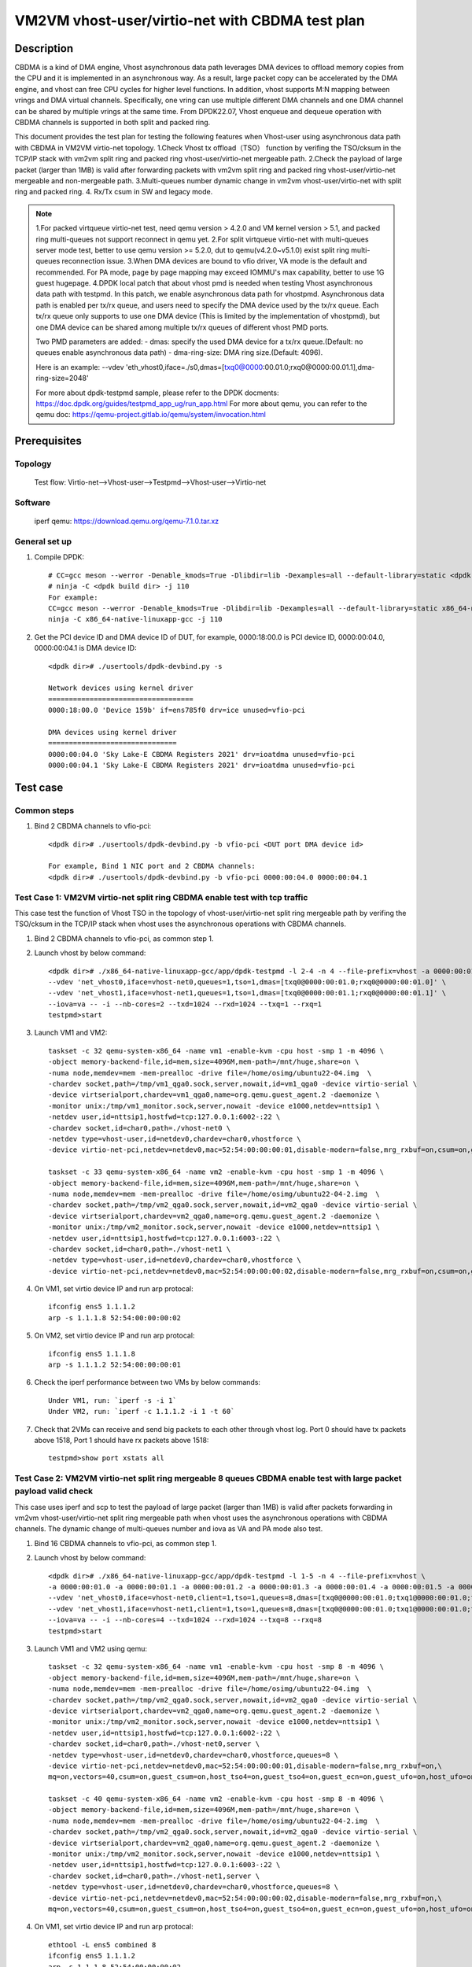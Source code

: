 .. SPDX-License-Identifier: BSD-3-Clause
   Copyright(c) 2022 Intel Corporation

=================================================
VM2VM vhost-user/virtio-net with CBDMA test plan
=================================================

Description
===========

CBDMA is a kind of DMA engine, Vhost asynchronous data path leverages DMA devices
to offload memory copies from the CPU and it is implemented in an asynchronous way.
As a result, large packet copy can be accelerated by the DMA engine, and vhost can
free CPU cycles for higher level functions. In addition, vhost supports M:N mapping
between vrings and DMA virtual channels. Specifically, one vring can use multiple
different DMA channels and one DMA channel can be shared by multiple vrings at the
same time. From DPDK22.07, Vhost enqueue and dequeue operation with CBDMA channels
is supported in both split and packed ring.

This document provides the test plan for testing the following features when Vhost-user using asynchronous data path with
CBDMA in VM2VM virtio-net topology.
1.Check Vhost tx offload（TSO） function by verifing the TSO/cksum in the TCP/IP stack with vm2vm split ring and packed ring
vhost-user/virtio-net mergeable path.
2.Check the payload of large packet (larger than 1MB) is valid after forwarding packets with vm2vm split ring
and packed ring vhost-user/virtio-net mergeable and non-mergeable path.
3.Multi-queues number dynamic change in vm2vm vhost-user/virtio-net with split ring and packed ring.
4. Rx/Tx csum in SW and legacy mode.

.. note::

   1.For packed virtqueue virtio-net test, need qemu version > 4.2.0 and VM kernel version > 5.1, and packed ring multi-queues not support reconnect in qemu yet.
   2.For split virtqueue virtio-net with multi-queues server mode test, better to use qemu version >= 5.2.0, dut to qemu(v4.2.0~v5.1.0) exist split ring multi-queues reconnection issue.
   3.When DMA devices are bound to vfio driver, VA mode is the default and recommended. For PA mode, page by page mapping may
   exceed IOMMU's max capability, better to use 1G guest hugepage.
   4.DPDK local patch that about vhost pmd is needed when testing Vhost asynchronous data path with testpmd. In this patch,
   we enable asynchronous data path for vhostpmd. Asynchronous data path is enabled per tx/rx queue, and users need to specify
   the DMA device used by the tx/rx queue. Each tx/rx queue only supports to use one DMA device (This is limited by the
   implementation of vhostpmd), but one DMA device can be shared among multiple tx/rx queues of different vhost PMD ports.

   Two PMD parameters are added:
   - dmas: specify the used DMA device for a tx/rx queue.(Default: no queues enable asynchronous data path)
   - dma-ring-size: DMA ring size.(Default: 4096).

   Here is an example:
   --vdev 'eth_vhost0,iface=./s0,dmas=[txq0@0000:00.01.0;rxq0@0000:00.01.1],dma-ring-size=2048'

   For more about dpdk-testpmd sample, please refer to the DPDK docments:
   https://doc.dpdk.org/guides/testpmd_app_ug/run_app.html
   For more about qemu, you can refer to the qemu doc: https://qemu-project.gitlab.io/qemu/system/invocation.html

Prerequisites
=============

Topology
--------
	Test flow: Virtio-net-->Vhost-user-->Testpmd-->Vhost-user-->Virtio-net

Software
--------
	iperf
	qemu: https://download.qemu.org/qemu-7.1.0.tar.xz

General set up
--------------
1. Compile DPDK::

	# CC=gcc meson --werror -Denable_kmods=True -Dlibdir=lib -Dexamples=all --default-library=static <dpdk build dir>
	# ninja -C <dpdk build dir> -j 110
	For example:
	CC=gcc meson --werror -Denable_kmods=True -Dlibdir=lib -Dexamples=all --default-library=static x86_64-native-linuxapp-gcc
	ninja -C x86_64-native-linuxapp-gcc -j 110

2. Get the PCI device ID and DMA device ID of DUT, for example, 0000:18:00.0 is PCI device ID, 0000:00:04.0, 0000:00:04.1 is DMA device ID::

	<dpdk dir># ./usertools/dpdk-devbind.py -s

	Network devices using kernel driver
	===================================
	0000:18:00.0 'Device 159b' if=ens785f0 drv=ice unused=vfio-pci

	DMA devices using kernel driver
	===============================
	0000:00:04.0 'Sky Lake-E CBDMA Registers 2021' drv=ioatdma unused=vfio-pci
	0000:00:04.1 'Sky Lake-E CBDMA Registers 2021' drv=ioatdma unused=vfio-pci

Test case
=========

Common steps
------------
1. Bind 2 CBDMA channels to vfio-pci::

	<dpdk dir># ./usertools/dpdk-devbind.py -b vfio-pci <DUT port DMA device id>

	For example, Bind 1 NIC port and 2 CBDMA channels:
	<dpdk dir># ./usertools/dpdk-devbind.py -b vfio-pci 0000:00:04.0 0000:00:04.1

Test Case 1: VM2VM virtio-net split ring CBDMA enable test with tcp traffic
---------------------------------------------------------------------------
This case test the function of Vhost TSO in the topology of vhost-user/virtio-net split ring mergeable path
by verifing the TSO/cksum in the TCP/IP stack when vhost uses the asynchronous operations with CBDMA channels.

1. Bind 2 CBDMA channels to vfio-pci, as common step 1.

2. Launch vhost by below command::

	<dpdk dir># ./x86_64-native-linuxapp-gcc/app/dpdk-testpmd -l 2-4 -n 4 --file-prefix=vhost -a 0000:00:01.0 -a 0000:00:01.1 \
	--vdev 'net_vhost0,iface=vhost-net0,queues=1,tso=1,dmas=[txq0@0000:00:01.0;rxq0@0000:00:01.0]' \
	--vdev 'net_vhost1,iface=vhost-net1,queues=1,tso=1,dmas=[txq0@0000:00:01.1;rxq0@0000:00:01.1]' \
	--iova=va -- -i --nb-cores=2 --txd=1024 --rxd=1024 --txq=1 --rxq=1
	testpmd>start

3. Launch VM1 and VM2::

	taskset -c 32 qemu-system-x86_64 -name vm1 -enable-kvm -cpu host -smp 1 -m 4096 \
	-object memory-backend-file,id=mem,size=4096M,mem-path=/mnt/huge,share=on \
	-numa node,memdev=mem -mem-prealloc -drive file=/home/osimg/ubuntu22-04.img  \
	-chardev socket,path=/tmp/vm1_qga0.sock,server,nowait,id=vm1_qga0 -device virtio-serial \
	-device virtserialport,chardev=vm1_qga0,name=org.qemu.guest_agent.2 -daemonize \
	-monitor unix:/tmp/vm1_monitor.sock,server,nowait -device e1000,netdev=nttsip1 \
	-netdev user,id=nttsip1,hostfwd=tcp:127.0.0.1:6002-:22 \
	-chardev socket,id=char0,path=./vhost-net0 \
	-netdev type=vhost-user,id=netdev0,chardev=char0,vhostforce \
	-device virtio-net-pci,netdev=netdev0,mac=52:54:00:00:00:01,disable-modern=false,mrg_rxbuf=on,csum=on,guest_csum=on,host_tso4=on,guest_tso4=on,guest_ecn=on -vnc :10

	taskset -c 33 qemu-system-x86_64 -name vm2 -enable-kvm -cpu host -smp 1 -m 4096 \
	-object memory-backend-file,id=mem,size=4096M,mem-path=/mnt/huge,share=on \
	-numa node,memdev=mem -mem-prealloc -drive file=/home/osimg/ubuntu22-04-2.img  \
	-chardev socket,path=/tmp/vm2_qga0.sock,server,nowait,id=vm2_qga0 -device virtio-serial \
	-device virtserialport,chardev=vm2_qga0,name=org.qemu.guest_agent.2 -daemonize \
	-monitor unix:/tmp/vm2_monitor.sock,server,nowait -device e1000,netdev=nttsip1 \
	-netdev user,id=nttsip1,hostfwd=tcp:127.0.0.1:6003-:22 \
	-chardev socket,id=char0,path=./vhost-net1 \
	-netdev type=vhost-user,id=netdev0,chardev=char0,vhostforce \
	-device virtio-net-pci,netdev=netdev0,mac=52:54:00:00:00:02,disable-modern=false,mrg_rxbuf=on,csum=on,guest_csum=on,host_tso4=on,guest_tso4=on,guest_ecn=on -vnc :12

4. On VM1, set virtio device IP and run arp protocal::

	ifconfig ens5 1.1.1.2
	arp -s 1.1.1.8 52:54:00:00:00:02

5. On VM2, set virtio device IP and run arp protocal::

	ifconfig ens5 1.1.1.8
	arp -s 1.1.1.2 52:54:00:00:00:01

6. Check the iperf performance between two VMs by below commands::

	Under VM1, run: `iperf -s -i 1`
	Under VM2, run: `iperf -c 1.1.1.2 -i 1 -t 60`

7. Check that 2VMs can receive and send big packets to each other through vhost log. Port 0 should have tx packets above 1518, Port 1 should have rx packets above 1518::

	testpmd>show port xstats all

Test Case 2: VM2VM virtio-net split ring mergeable 8 queues CBDMA enable test with large packet payload valid check
-------------------------------------------------------------------------------------------------------------------
This case uses iperf and scp to test the payload of large packet (larger than 1MB) is valid after packets forwarding in 
vm2vm vhost-user/virtio-net split ring mergeable path when vhost uses the asynchronous operations with CBDMA channels.
The dynamic change of multi-queues number and iova as VA and PA mode also test.

1. Bind 16 CBDMA channels to vfio-pci, as common step 1.

2. Launch vhost by below command::

	<dpdk dir># ./x86_64-native-linuxapp-gcc/app/dpdk-testpmd -l 1-5 -n 4 --file-prefix=vhost \
	-a 0000:00:01.0 -a 0000:00:01.1 -a 0000:00:01.2 -a 0000:00:01.3 -a 0000:00:01.4 -a 0000:00:01.5 -a 0000:00:01.6 -a 0000:00:01.7 \
	--vdev 'net_vhost0,iface=vhost-net0,client=1,tso=1,queues=8,dmas=[txq0@0000:00:01.0;txq1@0000:00:01.0;txq2@0000:00:01.1;txq3@0000:00:01.1;txq4@0000:00:01.2;txq5@0000:00:01.2;txq6@0000:00:01.3;txq7@0000:00:01.3;rxq0@0000:00:01.4;rxq1@0000:00:01.4;rxq2@0000:00:01.5;rxq3@0000:00:01.5;rxq4@0000:00:01.6;rxq5@0000:00:01.6;rxq6@0000:00:01.7;rxq7@0000:00:01.7]' \
	--vdev 'net_vhost1,iface=vhost-net1,client=1,tso=1,queues=8,dmas=[txq0@0000:00:01.0;txq1@0000:00:01.0;txq2@0000:00:01.1;txq3@0000:00:01.1;txq4@0000:00:01.2;txq5@0000:00:01.2;txq6@0000:00:01.3;txq7@0000:00:01.3;rxq0@0000:00:01.4;rxq1@0000:00:01.4;rxq2@0000:00:01.5;rxq3@0000:00:01.5;rxq4@0000:00:01.6;rxq5@0000:00:01.6;rxq6@0000:00:01.7;rxq7@0000:00:01.7]' \
	--iova=va -- -i --nb-cores=4 --txd=1024 --rxd=1024 --txq=8 --rxq=8
	testpmd>start

3. Launch VM1 and VM2 using qemu::

	taskset -c 32 qemu-system-x86_64 -name vm1 -enable-kvm -cpu host -smp 8 -m 4096 \
	-object memory-backend-file,id=mem,size=4096M,mem-path=/mnt/huge,share=on \
	-numa node,memdev=mem -mem-prealloc -drive file=/home/osimg/ubuntu22-04.img  \
	-chardev socket,path=/tmp/vm2_qga0.sock,server,nowait,id=vm2_qga0 -device virtio-serial \
	-device virtserialport,chardev=vm2_qga0,name=org.qemu.guest_agent.2 -daemonize \
	-monitor unix:/tmp/vm2_monitor.sock,server,nowait -device e1000,netdev=nttsip1 \
	-netdev user,id=nttsip1,hostfwd=tcp:127.0.0.1:6002-:22 \
	-chardev socket,id=char0,path=./vhost-net0,server \
	-netdev type=vhost-user,id=netdev0,chardev=char0,vhostforce,queues=8 \
	-device virtio-net-pci,netdev=netdev0,mac=52:54:00:00:00:01,disable-modern=false,mrg_rxbuf=on,\
	mq=on,vectors=40,csum=on,guest_csum=on,host_tso4=on,guest_tso4=on,guest_ecn=on,guest_ufo=on,host_ufo=on -vnc :10

	taskset -c 40 qemu-system-x86_64 -name vm2 -enable-kvm -cpu host -smp 8 -m 4096 \
	-object memory-backend-file,id=mem,size=4096M,mem-path=/mnt/huge,share=on \
	-numa node,memdev=mem -mem-prealloc -drive file=/home/osimg/ubuntu22-04-2.img  \
	-chardev socket,path=/tmp/vm2_qga0.sock,server,nowait,id=vm2_qga0 -device virtio-serial \
	-device virtserialport,chardev=vm2_qga0,name=org.qemu.guest_agent.2 -daemonize \
	-monitor unix:/tmp/vm2_monitor.sock,server,nowait -device e1000,netdev=nttsip1 \
	-netdev user,id=nttsip1,hostfwd=tcp:127.0.0.1:6003-:22 \
	-chardev socket,id=char0,path=./vhost-net1,server \
	-netdev type=vhost-user,id=netdev0,chardev=char0,vhostforce,queues=8 \
	-device virtio-net-pci,netdev=netdev0,mac=52:54:00:00:00:02,disable-modern=false,mrg_rxbuf=on,\
	mq=on,vectors=40,csum=on,guest_csum=on,host_tso4=on,guest_tso4=on,guest_ecn=on,guest_ufo=on,host_ufo=on -vnc :12

4. On VM1, set virtio device IP and run arp protocal::

	ethtool -L ens5 combined 8
	ifconfig ens5 1.1.1.2
	arp -s 1.1.1.8 52:54:00:00:00:02

5. On VM2, set virtio device IP and run arp protocal::

	ethtool -L ens5 combined 8
	ifconfig ens5 1.1.1.8
	arp -s 1.1.1.2 52:54:00:00:00:01

6. Scp 1MB file form VM1 to VM2::

	Under VM1, run: `scp <xxx> root@1.1.1.8:/`   <xxx> is the file name

7. Check the iperf performance between two VMs by below commands::

	Under VM1, run: `iperf -s -i 1`
	Under VM2, run: `iperf -c 1.1.1.2 -i 1 -t 60`

8. Quit and relaunch vhost w/ diff CBDMA channels and legacy mode::

	<dpdk dir># ./x86_64-native-linuxapp-gcc/app/dpdk-testpmd -l 1-5 -n 4 --file-prefix=vhost -a 0000:00:01.0 -a 0000:00:01.1 \
	--vdev 'net_vhost0,iface=vhost-net0,client=1,tso=1,legacy-ol-flags=1,queues=8,dmas=[txq0@0000:00:01.0;txq1@0000:00:01.0;txq2@0000:00:01.0;txq3@0000:00:01.0;txq4@0000:00:01.0;txq5@0000:00:01.0;txq6@0000:00:01.0]' \
	--vdev 'net_vhost1,iface=vhost-net1,client=1,tso=1,legacy-ol-flags=1,queues=8,dmas=[txq1@0000:00:01.1;txq2@0000:00:01.1;txq3@0000:00:01.1;txq4@0000:00:01.1;txq5@0000:00:01.1;txq6@0000:00:01.1;txq7@0000:00:01.1]' \
	--iova=va -- -i --nb-cores=4 --txd=1024 --rxd=1024 --txq=8 --rxq=8
	testpmd>start

9. Rerun step 6-7.

10. Quit and relaunch vhost w/ iova=pa::

	<dpdk dir># ./x86_64-native-linuxapp-gcc/app/dpdk-testpmd -l 1-5 -n 4 --file-prefix=vhost \
	-a 0000:00:01.0 -a 0000:00:01.1 -a 0000:00:01.2 -a 0000:00:01.3 -a 0000:00:01.4 -a 0000:00:01.5 -a 0000:00:01.6 -a 0000:00:01.7 \
	--vdev 'net_vhost0,iface=vhost-net0,client=1,tso=1,queues=8,dmas=[txq0@0000:00:01.0;txq1@0000:00:01.1;txq2@0000:00:01.0;txq3@0000:00:01.1;txq4@0000:00:01.0;txq5@0000:00:01.1;txq6@0000:00:01.2]' \
	--vdev 'net_vhost1,iface=vhost-net1,client=1,tso=1,queues=8,dmas=[rxq0@0000:00:01.2;rxq1@0000:00:01.3;rxq2@0000:00:01.2;rxq3@0000:00:01.3;rxq4@0000:00:01.2;rxq5@0000:00:01.3;rxq6@0000:00:01.4]' \
	--iova=pa -- -i --nb-cores=4 --txd=1024 --rxd=1024 --txq=8 --rxq=8
	testpmd>start

11. Rerun step 6-7.

12. Quit and relaunch vhost w/o CBDMA channels::

	<dpdk dir># ./x86_64-native-linuxapp-gcc/app/dpdk-testpmd -l 1-5 -n 4 --file-prefix=vhost \
	--vdev 'net_vhost0,iface=vhost-net0,client=1,tso=1,queues=4' \
	--vdev 'net_vhost1,iface=vhost-net1,client=1,tso=1,queues=4' \
	-- -i --nb-cores=4 --txd=1024 --rxd=1024 --txq=4 --rxq=4
	testpmd>start

13. On VM1, set virtio device::

	ethtool -L ens5 combined 4

14. On VM2, set virtio device::

	ethtool -L ens5 combined 4

15. Scp 1MB file form VM1 to VM2::

	Under VM1, run: `scp <xxx> root@1.1.1.8:/`   <xxx> is the file name

16. Check the iperf performance and compare with CBDMA enable performance, ensure CMDMA enable performance is higher::

	Under VM1, run: `iperf -s -i 1`
	Under VM2, run: `iperf -c 1.1.1.2 -i 1 -t 60`

17. Quit and relaunch vhost with 1 queues::

	<dpdk dir># ./x86_64-native-linuxapp-gcc/app/dpdk-testpmd -l 1-5 -n 4 --file-prefix=vhost \
	--vdev 'net_vhost0,iface=vhost-net0,client=1,queues=4' \
	--vdev 'net_vhost1,iface=vhost-net1,client=1,queues=4' \
	-- -i --nb-cores=4 --txd=1024 --rxd=1024 --txq=1 --rxq=1
	testpmd>start

18. On VM1, set virtio device::

	ethtool -L ens5 combined 1

19. On VM2, set virtio device::

	ethtool -L ens5 combined 1

20. Scp 1MB file form VM1 to VM2M, check packets can be forwarding success by scp::

	Under VM1, run: `scp <xxx> root@1.1.1.8:/`   <xxx> is the file name

21. Check the iperf performance, ensure queue0 can work from vhost side::

	Under VM1, run: `iperf -s -i 1`
	Under VM2, run: `iperf -c 1.1.1.2 -i 1 -t 60`

Test Case 3: VM2VM virtio-net split ring non-mergeable 8 queues CBDMA enable test with large packet payload valid check
-----------------------------------------------------------------------------------------------------------------------
This case uses iperf and scp to test the payload of large packet (larger than 1MB) is valid after packets forwarding in
vm2vm vhost-user/virtio-net split ring non-mergeable path when vhost uses the asynchronous operations with CBDMA channels. 
The dynamic change of multi-queues number and the reconnection also test.

1. Bind 16 CBDMA channels to vfio-pci, as common step 1.

2. Launch vhost by below command::

	<dpdk dir># ./x86_64-native-linuxapp-gcc/app/dpdk-testpmd -l 1-5 -n 4 --file-prefix=vhost \
	-a 0000:00:04.0 -a 0000:00:04.1 -a 0000:00:04.2 -a 0000:00:04.3 -a 0000:00:04.4 -a 0000:00:04.5 -a 0000:00:04.6 -a 0000:00:04.7 \
	-a 0000:80:04.0 -a 0000:80:04.1 -a 0000:80:04.2 -a 0000:80:04.3 -a 0000:80:04.4 -a 0000:80:04.5 -a 0000:80:04.6 -a 0000:80:04.7 \
	--vdev 'net_vhost0,iface=vhost-net0,client=1,tso=1,queues=8,dmas=[txq0@0000:00:04.0;txq1@0000:00:04.1;txq2@0000:00:04.2;txq3@0000:00:04.3;txq4@0000:00:04.4;txq5@0000:00:04.5;txq6@0000:00:04.6;txq7@0000:00:04.7;rxq0@0000:00:04.0;rxq1@0000:00:04.1;rxq2@0000:00:04.2;rxq3@0000:00:04.3;rxq4@0000:00:04.4;rxq5@0000:00:04.5;rxq6@0000:00:04.6;rxq7@0000:00:04.7],dma-ring-size=1024' \
	--vdev 'net_vhost1,iface=vhost-net1,client=1,tso=1,queues=8,dmas=[txq0@0000:80:04.0;txq1@0000:80:04.1;txq2@0000:80:04.2;txq3@0000:80:04.3;txq4@0000:80:04.4;txq5@0000:80:04.5;txq6@0000:80:04.6;txq7@0000:80:04.7;rxq0@0000:80:04.0;rxq1@0000:80:04.1;rxq2@0000:80:04.2;rxq3@0000:80:04.3;rxq4@0000:80:04.4;rxq5@0000:80:04.5;rxq6@0000:80:04.6;rxq7@0000:80:04.7],dma-ring-size=1024' \
	--iova=va -- -i --nb-cores=4 --txd=1024 --rxd=1024 --txq=8 --rxq=8
	testpmd>start

3. Launch VM1 and VM2::

	taskset -c 32 qemu-system-x86_64 -name vm1 -enable-kvm -cpu host -smp 8 -m 4096 \
	-object memory-backend-file,id=mem,size=4096M,mem-path=/mnt/huge,share=on \
	-numa node,memdev=mem -mem-prealloc -drive file=/home/osimg/ubuntu22-04.img  \
	-chardev socket,path=/tmp/vm2_qga0.sock,server,nowait,id=vm2_qga0 -device virtio-serial \
	-device virtserialport,chardev=vm2_qga0,name=org.qemu.guest_agent.2 -daemonize \
	-monitor unix:/tmp/vm2_monitor.sock,server,nowait -device e1000,netdev=nttsip1 \
	-netdev user,id=nttsip1,hostfwd=tcp:127.0.0.1:6002-:22 \
	-chardev socket,id=char0,path=./vhost-net0,server \
	-netdev type=vhost-user,id=netdev0,chardev=char0,vhostforce,queues=8 \
	-device virtio-net-pci,netdev=netdev0,mac=52:54:00:00:00:01,disable-modern=false,mrg_rxbuf=off,\
	mq=on,vectors=40,csum=on,guest_csum=on,host_tso4=on,guest_tso4=on,guest_ecn=on,guest_ufo=on,host_ufo=on -vnc :10

	taskset -c 40 qemu-system-x86_64 -name vm2 -enable-kvm -cpu host -smp 8 -m 4096 \
	-object memory-backend-file,id=mem,size=4096M,mem-path=/mnt/huge,share=on \
	-numa node,memdev=mem -mem-prealloc -drive file=/home/osimg/ubuntu22-04-2.img  \
	-chardev socket,path=/tmp/vm2_qga0.sock,server,nowait,id=vm2_qga0 -device virtio-serial \
	-device virtserialport,chardev=vm2_qga0,name=org.qemu.guest_agent.2 -daemonize \
	-monitor unix:/tmp/vm2_monitor.sock,server,nowait -device e1000,netdev=nttsip1 \
	-netdev user,id=nttsip1,hostfwd=tcp:127.0.0.1:6003-:22 \
	-chardev socket,id=char0,path=./vhost-net1,server \
	-netdev type=vhost-user,id=netdev0,chardev=char0,vhostforce,queues=8 \
	-device virtio-net-pci,netdev=netdev0,mac=52:54:00:00:00:02,disable-modern=false,mrg_rxbuf=off,\
	mq=on,vectors=40,csum=on,guest_csum=on,host_tso4=on,guest_tso4=on,guest_ecn=on,guest_ufo=on,host_ufo=on -vnc :12

4. On VM1, set virtio device IP and run arp protocal::

	ethtool -L ens5 combined 8
	ifconfig ens5 1.1.1.2
	arp -s 1.1.1.8 52:54:00:00:00:02

5. On VM2, set virtio device IP and run arp protocal::

	ethtool -L ens5 combined 8
	ifconfig ens5 1.1.1.8
	arp -s 1.1.1.2 52:54:00:00:00:01

6. Scp 1MB file form VM1 to VM2::

	Under VM1, run: `scp <xxx> root@1.1.1.8:/`   <xxx> is the file name

7. Check the iperf performance between two VMs by below commands::

	Under VM1, run: `iperf -s -i 1`
	Under VM2, run: `iperf -c 1.1.1.2 -i 1 -t 60`

8. Quit and relaunch vhost w/ diff CBDMA channels::

	<dpdk dir># ./x86_64-native-linuxapp-gcc/app/dpdk-testpmd -l 1-5 -n 4 --file-prefix=vhost \
	-a 0000:00:04.0 -a 0000:00:04.1 -a 0000:00:04.2 -a 0000:00:04.3 -a 0000:00:04.4 -a 0000:00:04.5 -a 0000:00:04.6 -a 0000:00:04.7 \
	--vdev 'net_vhost0,iface=vhost-net0,client=1,tso=1,queues=8,dmas=[txq0@0000:00:04.0;txq1@0000:00:04.1;txq2@0000:00:04.2;txq3@0000:00:04.3;txq4@0000:00:04.4;txq5@0000:00:04.5]' \
	--vdev 'net_vhost1,iface=vhost-net1,client=1,tso=1,queues=8,dmas=[rxq2@0000:00:04.2;rxq30000:00:04.3;rxq4@0000:00:04.4;rxq5@0000:00:04.5;rxq6@0000:00:04.6;rxq7@0000:00:04.7]' \
	--iova=va -- -i --nb-cores=4 --txd=1024 --rxd=1024 --txq=8 --rxq=8
	testpmd>start

9. Rerun step 6-7 five times.

10. Quit and relaunch vhost ports w/o CBDMA channels::

	<dpdk dir># ./x86_64-native-linuxapp-gcc/app/dpdk-testpmd -l 1-5 -n 4 --file-prefix=vhost \
	--vdev 'net_vhost0,iface=vhost-net0,client=1,tso=1,queues=8' --vdev 'net_vhost1,iface=vhost-net1,client=1,tso=1,queues=8' \
	-- -i --nb-cores=4 --txd=1024 --rxd=1024 --txq=8 --rxq=8
	testpmd>start

11. Scp 1MB file form VM1 to VM2::

	Under VM1, run: `scp <xxx> root@1.1.1.8:/`   <xxx> is the file name

12. Check the iperf performance and compare with CBDMA enable performance, ensure CMDMA enable performance is higher::

	Under VM1, run: `iperf -s -i 1`
	Under VM2, run: `iperf -c 1.1.1.2 -i 1 -t 60`

13. Quit and relaunch vhost ports with 1 queues::

	<dpdk dir># ./x86_64-native-linuxapp-gcc/app/dpdk-testpmd -l 1-5 -n 4 --file-prefix=vhost \
	--vdev 'net_vhost0,iface=vhost-net0,client=1,tso=1,queues=8' --vdev 'net_vhost1,iface=vhost-net1,client=1,tso=1,queues=8' \
	-- -i --nb-cores=4 --txd=1024 --rxd=1024 --txq=1 --rxq=1
	testpmd>start

14. On VM1, set virtio device::

	ethtool -L ens5 combined 1

15. On VM2, set virtio device::

	ethtool -L ens5 combined 1

16. Scp 1MB file form VM1 to VM2M, check packets can be forwarding success by scp::

	Under VM1, run: `scp <xxx> root@1.1.1.8:/`   <xxx> is the file name

17. Check the iperf performance, ensure queue0 can work from vhost side::

	Under VM1, run: `iperf -s -i 1`
	Under VM2, run: `iperf -c 1.1.1.2 -i 1 -t 60`

Test Case 4: VM2VM virtio-net split ring mergeable 16 queues CBDMA enable test with Rx/Tx csum in SW
----------------------------------------------------------------------------------------------------
This case uses iperf and scp to test the payload of large packet (larger than 1MB) is valid after packets forwarding in
vm2vm vhost-user/virtio-net split ring mergeable path and 16 queues when vhost uses the asynchronous operations with CBDMA channels
and perform SW checksum in Rx/Tx path.

1. Bind 16 CBDMA channels to vfio-pci, as common step 1.

2. Launch vhost by below command::

	<dpdk dir># ./x86_64-native-linuxapp-gcc/app/dpdk-testpmd -l 1-9 -n 4 --file-prefix=vhost \
	-a 0000:00:04.0 -a 0000:00:04.1 -a 0000:00:04.2 -a 0000:00:04.3 -a 0000:00:04.4 -a 0000:00:04.5 -a 0000:00:04.6 -a 0000:00:04.7 \
	-a 0000:80:04.0 -a 0000:80:04.1 -a 0000:80:04.2 -a 0000:80:04.3 -a 0000:80:04.4 -a 0000:80:04.5 -a 0000:80:04.6 -a 0000:80:04.7 \
	--vdev 'net_vhost0,iface=vhost-net0,client=1,tso=1,queues=16,dmas=[txq0@0000:00:04.0;txq1@0000:00:04.0;txq2@0000:00:04.1;txq3@0000:00:04.1;txq4@0000:00:04.2;txq5@0000:00:04.2;txq6@0000:00:04.3;txq7@0000:00:04.3;txq8@0000:00:04.4;txq9@0000:00:04.4;txq10@0000:00:04.5;txq11@0000:00:04.5;txq12@0000:00:04.6;txq13@0000:00:04.6;txq14@0000:00:04.7;txq15@0000:00:04.7;rxq0@0000:80:04.0;rxq1@0000:80:04.0;rxq2@0000:80:04.1;rxq3@0000:80:04.1;rxq4@0000:80:04.2;rxq5@0000:80:04.2;rxq6@0000:80:04.3;rxq7@0000:80:04.3;rxq8@0000:80:04.4;rxq9@0000:80:04.4;rxq10@0000:80:04.5;rxq11@0000:80:04.5;rxq12@0000:80:04.6;rxq13@0000:80:04.6;rxq14@0000:80:04.7;rxq15@0000:80:04.7]' \
	--vdev 'net_vhost1,iface=vhost-net1,client=1,tso=1,queues=16,dmas=[txq0@0000:00:04.0;txq1@0000:00:04.1;txq2@0000:00:04.2;txq3@0000:00:04.3;txq4@0000:00:04.4;txq5@0000:00:04.5;txq6@0000:00:04.6;txq7@0000:00:04.7;txq8@0000:80:04.0;txq9@0000:80:04.1;txq10@0000:80:04.2;txq11@0000:80:04.3;txq12@0000:80:04.4;txq13@0000:80:04.5;txq14@0000:80:04.6;txq15@0000:80:04.7;rxq0@0000:00:04.0;rxq1@0000:00:04.1;rxq2@0000:00:04.2;rxq3@0000:00:04.3;rxq4@0000:00:04.4;rxq5@0000:00:04.5;rxq6@0000:00:04.6;rxq7@0000:00:04.7;rxq8@0000:80:04.0;rxq9@0000:80:04.1;rxq10@0000:80:04.2;rxq11@0000:80:04.3;rxq12@0000:80:04.4;rxq13@0000:80:04.5;rxq14@0000:80:04.6;rxq15@0000:80:04.7]' \
	--iova=va -- -i --nb-cores=8 --txd=1024 --rxd=1024 --txq=16 --rxq=16
	testpmd>set fwd csum
	testpmd>csum mac-swap off 0
	testpmd>csum mac-swap off 1
	testpmd>stop
	testpmd>port stop all
	testpmd>port config 0 tx_offload tcp_cksum on
	testpmd>port config 1 tx_offload tcp_cksum on
	testpmd>port start all
	testpmd>start

3. Launch VM1 and VM2 using qemu::

	taskset -c 32 qemu-system-x86_64 -name vm1 -enable-kvm -cpu host -smp 8 -m 4096 \
	-object memory-backend-file,id=mem,size=4096M,mem-path=/mnt/huge,share=on \
	-numa node,memdev=mem -mem-prealloc -drive file=/home/osimg/ubuntu22-04.img  \
	-chardev socket,path=/tmp/vm2_qga0.sock,server,nowait,id=vm2_qga0 -device virtio-serial \
	-device virtserialport,chardev=vm2_qga0,name=org.qemu.guest_agent.2 -daemonize \
	-monitor unix:/tmp/vm2_monitor.sock,server,nowait -device e1000,netdev=nttsip1 \
	-netdev user,id=nttsip1,hostfwd=tcp:127.0.0.1:6002-:22 \
	-chardev socket,id=char0,path=./vhost-net0,server \
	-netdev type=vhost-user,id=netdev0,chardev=char0,vhostforce,queues=16 \
	-device virtio-net-pci,netdev=netdev0,mac=52:54:00:00:00:01,disable-modern=false,mrg_rxbuf=on,\
	mq=on,vectors=40,csum=on,guest_csum=on,host_tso4=on,guest_tso4=off,guest_ecn=on,guest_ufo=on,host_ufo=on -vnc :10

	taskset -c 40 qemu-system-x86_64 -name vm2 -enable-kvm -cpu host -smp 8 -m 4096 \
	-object memory-backend-file,id=mem,size=4096M,mem-path=/mnt/huge,share=on \
	-numa node,memdev=mem -mem-prealloc -drive file=/home/osimg/ubuntu22-04-2.img  \
	-chardev socket,path=/tmp/vm2_qga0.sock,server,nowait,id=vm2_qga0 -device virtio-serial \
	-device virtserialport,chardev=vm2_qga0,name=org.qemu.guest_agent.2 -daemonize \
	-monitor unix:/tmp/vm2_monitor.sock,server,nowait -device e1000,netdev=nttsip1 \
	-netdev user,id=nttsip1,hostfwd=tcp:127.0.0.1:6003-:22 \
	-chardev socket,id=char0,path=./vhost-net1,server \
	-netdev type=vhost-user,id=netdev0,chardev=char0,vhostforce,queues=16 \
	-device virtio-net-pci,netdev=netdev0,mac=52:54:00:00:00:02,disable-modern=false,mrg_rxbuf=on,\
	mq=on,vectors=40,csum=on,guest_csum=on,host_tso4=on,guest_tso4=off,guest_ecn=on,guest_ufo=on,host_ufo=on -vnc :12

4. On VM1, set virtio device IP and run arp protocal::

	ethtool -L ens5 combined 16
	ifconfig ens5 1.1.1.2
	arp -s 1.1.1.8 52:54:00:00:00:02

5. On VM2, set virtio device IP and run arp protocal::

	ethtool -L ens5 combined 16
	ifconfig ens5 1.1.1.8
	arp -s 1.1.1.2 52:54:00:00:00:01

6. Scp 1MB file form VM1 to VM2::

	Under VM1, run: `scp <xxx> root@1.1.1.8:/`   <xxx> is the file name

7. Check the iperf performance between two VMs by below commands::

	Under VM1, run: `iperf -s -i 1`
	Under VM2, run: `iperf -c 1.1.1.2 -i 1 -t 60`

Test Case 5: VM2VM virtio-net packed ring CBDMA enable test with tcp traffic
----------------------------------------------------------------------------
This case test the function of Vhost tx offload in the topology of vhost-user/virtio-net packed ring mergeable path
by verifing the TSO/cksum in the TCP/IP stack when vhost uses the asynchronous operations with CBDMA channels.

1. Bind 2 CBDMA channels to vfio-pci, as common step 1.

2. Launch vhost by below command::

	<dpdk dir># ./x86_64-native-linuxapp-gcc/app/dpdk-testpmd -l 2-4 -n 4 --file-prefix=vhost -a 0000:00:04.0 -a 0000:00:04.1 \
	--vdev 'net_vhost0,iface=vhost-net0,queues=1,tso=1,dmas=[txq0@0000:00:04.0;rxq0@0000:00:04.0]' \
	--vdev 'net_vhost1,iface=vhost-net1,queues=1,tso=1,dmas=[txq0@0000:00:04.1;rxq0@0000:00:04.1]' \
	--iova=va -- -i --nb-cores=2 --txd=1024 --rxd=1024 --txq=1 --rxq=1
	testpmd>start

3. Launch VM1 and VM2 on socket 1 with qemu::

	taskset -c 32 qemu-system-x86_64 -name vm1 -enable-kvm -cpu host -smp 1 -m 4096 \
	-object memory-backend-file,id=mem,size=4096M,mem-path=/mnt/huge,share=on \
	-numa node,memdev=mem -mem-prealloc -drive file=/home/osimg/ubuntu22-04.img  \
	-chardev socket,path=/tmp/vm2_qga0.sock,server,nowait,id=vm2_qga0 -device virtio-serial \
	-device virtserialport,chardev=vm2_qga0,name=org.qemu.guest_agent.2 -daemonize \
	-monitor unix:/tmp/vm2_monitor.sock,server,nowait -device e1000,netdev=nttsip1 \
	-netdev user,id=nttsip1,hostfwd=tcp:127.0.0.1:6002-:22 \
	-chardev socket,id=char0,path=./vhost-net0 \
	-netdev type=vhost-user,id=netdev0,chardev=char0,vhostforce \
	-device virtio-net-pci,netdev=netdev0,mac=52:54:00:00:00:01,disable-modern=false,mrg_rxbuf=on,\
	csum=on,guest_csum=on,host_tso4=on,guest_tso4=on,guest_ecn=on,packed=on -vnc :10

	taskset -c 33 qemu-system-x86_64 -name vm2 -enable-kvm -cpu host -smp 1 -m 4096 \
	-object memory-backend-file,id=mem,size=4096M,mem-path=/mnt/huge,share=on \
	-numa node,memdev=mem -mem-prealloc -drive file=/home/osimg/ubuntu22-04-2.img  \
	-chardev socket,path=/tmp/vm2_qga0.sock,server,nowait,id=vm2_qga0 -device virtio-serial \
	-device virtserialport,chardev=vm2_qga0,name=org.qemu.guest_agent.2 -daemonize \
	-monitor unix:/tmp/vm2_monitor.sock,server,nowait -device e1000,netdev=nttsip1 \
	-netdev user,id=nttsip1,hostfwd=tcp:127.0.0.1:6003-:22 \
	-chardev socket,id=char0,path=./vhost-net1 \
	-netdev type=vhost-user,id=netdev0,chardev=char0,vhostforce \
	-device virtio-net-pci,netdev=netdev0,mac=52:54:00:00:00:02,disable-modern=false,mrg_rxbuf=on,\
	csum=on,guest_csum=on,host_tso4=on,guest_tso4=on,guest_ecn=on,packed=on -vnc :12

4. On VM1, set virtio device IP and run arp protocal::

	ifconfig ens5 1.1.1.2
	arp -s 1.1.1.8 52:54:00:00:00:02

5. On VM2, set virtio device IP and run arp protocal::

	ifconfig ens5 1.1.1.8
	arp -s 1.1.1.2 52:54:00:00:00:01

6. Check the iperf performance between two VMs by below commands::

	Under VM1, run: `iperf -s -i 1`
	Under VM2, run: `iperf -c 1.1.1.2 -i 1 -t 60`

7. Check 2VMs can receive and send big packets to each other through vhost log. Port 0 should have tx packets above 1518, Port 1 should have rx packets above 1518::

	testpmd>show port xstats all

Test Case 6: VM2VM virtio-net packed ring mergeable 8 queues CBDMA enable test with large packet payload valid check
--------------------------------------------------------------------------------------------------------------------
This case uses iperf and scp to test the payload of large packet (larger than 1MB) is valid after packets forwarding in
vm2vm vhost-user/virtio-net packed ring mergeable path and 8 queues when vhost uses the asynchronous operations with CBDMA channels.

1. Bind 16 CBDMA channels to vfio-pci, as common step 1.

2. Launch vhost by below command::

	<dpdk dir># ./x86_64-native-linuxapp-gcc/app/dpdk-testpmd -l 1-5 -n 4 --file-prefix=vhost \
	-a 0000:00:04.0 -a 0000:00:04.1 -a 0000:00:04.2 -a 0000:00:04.3 -a 0000:00:04.4 -a 0000:00:04.5 -a 0000:00:04.6 -a 0000:00:04.7 \
	-a 0000:80:04.0 -a 0000:80:04.1 -a 0000:80:04.2 -a 0000:80:04.3 -a 0000:80:04.4 -a 0000:80:04.5 -a 0000:80:04.6 -a 0000:80:04.7 \
	--vdev 'net_vhost0,iface=vhost-net0,queues=8,tso=1,dmas=dmas=[txq0@0000:00:04.0;txq1@0000:00:04.0;txq2@0000:00:04.1;txq3@0000:00:04.1;txq4@0000:00:04.2;txq5@0000:00:04.2;txq6@0000:00:04.3;txq7@0000:00:04.3;rxq0@0000:00:04.4;rxq1@0000:00:04.4;rxq2@0000:00:04.5;rxq3@0000:00:04.5;rxq4@0000:00:04.6;rxq5@0000:00:04.6;rxq6@0000:00:04.7;rxq7@0000:00:04.7]' \
	--vdev 'net_vhost1,iface=vhost-net1,queues=8,tso=1,dmas=dmas=[txq0@0000:00:04.0;txq1@0000:00:04.0;txq2@0000:00:04.1;txq3@0000:00:04.1;txq4@0000:00:04.2;txq5@0000:00:04.2;txq6@0000:00:04.3;txq7@0000:00:04.3;rxq0@0000:00:04.4;rxq1@0000:00:04.4;rxq2@0000:00:04.5;rxq3@0000:00:04.5;rxq4@0000:00:04.6;rxq5@0000:00:04.6;rxq6@0000:00:04.7;rxq7@0000:00:04.7]' \
	--iova=va -- -i --nb-cores=4 --txd=1024 --rxd=1024 --txq=8 --rxq=8
	testpmd>start

3. Launch VM1 and VM2 with qemu::

	taskset -c 32 qemu-system-x86_64 -name vm1 -enable-kvm -cpu host -smp 8 -m 4096 \
	-object memory-backend-file,id=mem,size=4096M,mem-path=/mnt/huge,share=on \
	-numa node,memdev=mem -mem-prealloc -drive file=/home/osimg/ubuntu22-04.img  \
	-chardev socket,path=/tmp/vm2_qga0.sock,server,nowait,id=vm2_qga0 -device virtio-serial \
	-device virtserialport,chardev=vm2_qga0,name=org.qemu.guest_agent.2 -daemonize \
	-monitor unix:/tmp/vm2_monitor.sock,server,nowait -device e1000,netdev=nttsip1 \
	-netdev user,id=nttsip1,hostfwd=tcp:127.0.0.1:6002-:22 \
	-chardev socket,id=char0,path=./vhost-net0 \
	-netdev type=vhost-user,id=netdev0,chardev=char0,vhostforce,queues=8 \
	-device virtio-net-pci,netdev=netdev0,mac=52:54:00:00:00:01,disable-modern=false,mrg_rxbuf=on,\
	mq=on,vectors=40,csum=on,guest_csum=on,host_tso4=on,guest_tso4=on,guest_ecn=on,guest_ufo=on,host_ufo=on,packed=on -vnc :10

	taskset -c 40 qemu-system-x86_64 -name vm2 -enable-kvm -cpu host -smp 8 -m 4096 \
	-object memory-backend-file,id=mem,size=4096M,mem-path=/mnt/huge,share=on \
	-numa node,memdev=mem -mem-prealloc -drive file=/home/osimg/ubuntu22-04-2.img  \
	-chardev socket,path=/tmp/vm2_qga0.sock,server,nowait,id=vm2_qga0 -device virtio-serial \
	-device virtserialport,chardev=vm2_qga0,name=org.qemu.guest_agent.2 -daemonize \
	-monitor unix:/tmp/vm2_monitor.sock,server,nowait -device e1000,netdev=nttsip1 \
	-netdev user,id=nttsip1,hostfwd=tcp:127.0.0.1:6003-:22 \
	-chardev socket,id=char0,path=./vhost-net1 \
	-netdev type=vhost-user,id=netdev0,chardev=char0,vhostforce,queues=8 \
	-device virtio-net-pci,netdev=netdev0,mac=52:54:00:00:00:02,disable-modern=false,mrg_rxbuf=on,\
	mq=on,vectors=40,csum=on,guest_csum=on,host_tso4=on,guest_tso4=on,guest_ecn=on,guest_ufo=on,host_ufo=on,packed=on -vnc :12

4. On VM1, set virtio device IP and run arp protocal::

	ethtool -L ens5 combined 8
	ifconfig ens5 1.1.1.2
	arp -s 1.1.1.8 52:54:00:00:00:02

5. On VM2, set virtio device IP and run arp protocal::

	ethtool -L ens5 combined 8
	ifconfig ens5 1.1.1.8
	arp -s 1.1.1.2 52:54:00:00:00:01

6. Scp 1MB file form VM1 to VM2::

	Under VM1, run: `scp <xxx> root@1.1.1.8:/`   <xxx> is the file name

7. Check the iperf performance between two VMs by below commands::

	Under VM1, run: `iperf -s -i 1`
	Under VM2, run: `iperf -c 1.1.1.2 -i 1 -t 60`

8. Rerun step 6-7 five times.

Test Case 7: VM2VM virtio-net packed ring non-mergeable 8 queues CBDMA enable test with large packet payload valid check
------------------------------------------------------------------------------------------------------------------------
This case uses iperf and scp to test the payload of large packet (larger than 1MB) is valid after packets forwarding in
vm2vm vhost-user/virtio-net packed ring non-mergeable path and 8 queues when vhost uses the asynchronous operations with CBDMA channels.

1. Bind 16 CBDMA channels to vfio-pci, as common step 1.

2. Launch vhost by below command::

	<dpdk dir># ./x86_64-native-linuxapp-gcc/app/dpdk-testpmd -l 1-5 -n 4 --file-prefix=vhost \
	-a 0000:00:04.0 -a 0000:00:04.1 -a 0000:00:04.2 -a 0000:00:04.3 -a 0000:00:04.4 -a 0000:00:04.5 -a 0000:00:04.6 -a 0000:00:04.7 \
	-a 0000:80:04.0 -a 0000:80:04.1 -a 0000:80:04.2 -a 0000:80:04.3 -a 0000:80:04.4 -a 0000:80:04.5 -a 0000:80:04.6 -a 0000:80:04.7 \
	--vdev 'net_vhost0,iface=vhost-net0,queues=8,tso=1,dmas=[txq0@0000:00:04.0;txq1@0000:00:04.0;txq2@0000:00:04.1;txq3@0000:00:04.1;txq4@0000:00:04.2;txq5@0000:00:04.2;rxq2@0000:00:04.3;rxq3@0000:00:04.3;rxq4@0000:00:04.4;rxq5@0000:00:04.4;rxq6@0000:00:04.5;rxq7@0000:00:04.5],dma-ring-size=1024' \
	--vdev 'net_vhost1,iface=vhost-net1,queues=8,tso=1,dmas=[txq2@0000:80:04.0;txq3@0000:80:04.0;txq4@0000:80:04.1;txq5@0000:80:04.1;txq6@0000:80:04.2;txq7@0000:80:04.2;rxq0@0000:80:04.3;rxq1@0000:80:04.3;rxq2@0000:80:04.4;rxq3@0000:80:04.4;rxq4@0000:80:04.5;rxq5@0000:80:04.5],dma-ring-size=1024' \
	--iova=va -- -i --nb-cores=4 --txd=1024 --rxd=1024 --txq=8 --rxq=8
	testpmd>start

3. Launch VM1 and VM2::

	taskset -c 32 qemu-system-x86_64 -name vm1 -enable-kvm -cpu host -smp 8 -m 4096 \
	-object memory-backend-file,id=mem,size=4096M,mem-path=/mnt/huge,share=on \
	-numa node,memdev=mem -mem-prealloc -drive file=/home/osimg/ubuntu22-04.img  \
	-chardev socket,path=/tmp/vm2_qga0.sock,server,nowait,id=vm2_qga0 -device virtio-serial \
	-device virtserialport,chardev=vm2_qga0,name=org.qemu.guest_agent.2 -daemonize \
	-monitor unix:/tmp/vm2_monitor.sock,server,nowait -device e1000,netdev=nttsip1 \
	-netdev user,id=nttsip1,hostfwd=tcp:127.0.0.1:6002-:22 \
	-chardev socket,id=char0,path=./vhost-net0 \
	-netdev type=vhost-user,id=netdev0,chardev=char0,vhostforce,queues=8 \
	-device virtio-net-pci,netdev=netdev0,mac=52:54:00:00:00:01,disable-modern=false,mrg_rxbuf=off,\
	mq=on,vectors=40,csum=on,guest_csum=on,host_tso4=on,guest_tso4=on,guest_ecn=on,guest_ufo=on,host_ufo=on,packed=on -vnc :10

	taskset -c 40 qemu-system-x86_64 -name vm2 -enable-kvm -cpu host -smp 8 -m 4096 \
	-object memory-backend-file,id=mem,size=4096M,mem-path=/mnt/huge,share=on \
	-numa node,memdev=mem -mem-prealloc -drive file=/home/osimg/ubuntu22-04-2.img  \
	-chardev socket,path=/tmp/vm2_qga0.sock,server,nowait,id=vm2_qga0 -device virtio-serial \
	-device virtserialport,chardev=vm2_qga0,name=org.qemu.guest_agent.2 -daemonize \
	-monitor unix:/tmp/vm2_monitor.sock,server,nowait -device e1000,netdev=nttsip1 \
	-netdev user,id=nttsip1,hostfwd=tcp:127.0.0.1:6003-:22 \
	-chardev socket,id=char0,path=./vhost-net1 \
	-netdev type=vhost-user,id=netdev0,chardev=char0,vhostforce,queues=8 \
	-device virtio-net-pci,netdev=netdev0,mac=52:54:00:00:00:02,disable-modern=false,mrg_rxbuf=off,\
	mq=on,vectors=40,csum=on,guest_csum=on,host_tso4=on,guest_tso4=on,guest_ecn=on,guest_ufo=on,host_ufo=on,packed=on -vnc :12

4. On VM1, set virtio device IP and run arp protocal::

	ethtool -L ens5 combined 8
	ifconfig ens5 1.1.1.2
	arp -s 1.1.1.8 52:54:00:00:00:02

5. On VM2, set virtio device IP and run arp protocal::

	ethtool -L ens5 combined 8
	ifconfig ens5 1.1.1.8
	arp -s 1.1.1.2 52:54:00:00:00:01

6. Scp 1MB file form VM1 to VM2::

	Under VM1, run: `scp <xxx> root@1.1.1.8:/`   <xxx> is the file name

7. Check the iperf performance between two VMs by below commands::

	Under VM1, run: `iperf -s -i 1`
	Under VM2, run: `iperf -c 1.1.1.2 -i 1 -t 60`

8. Rerun step 6-7 five times.

Test Case 8: VM2VM virtio-net packed ring mergeable 16 queues CBDMA enabled test with Rx/Tx csum in SW
------------------------------------------------------------------------------------------------------
This case uses iperf and scp to test the payload of large packet (larger than 1MB) is valid after packets forwarding in
vm2vm vhost-user/virtio-net packed ring mergeable path and 16 queues when vhost uses the asynchronous operations with CBDMA channels
and perform SW checksum in Rx/Tx path.

1. Bind 16 CBDMA channels to vfio-pci, as common step 1.

2. Launch vhost by below command::

	<dpdk dir># ./x86_64-native-linuxapp-gcc/app/dpdk-testpmd -l 1-9 -n 4 --file-prefix=vhost \
	-a 0000:00:04.0 -a 0000:00:04.1 -a 0000:00:04.2 -a 0000:00:04.3 -a 0000:00:04.4 -a 0000:00:04.5 -a 0000:00:04.6 -a 0000:00:04.7 \
	-a 0000:80:04.0 -a 0000:80:04.1 -a 0000:80:04.2 -a 0000:80:04.3 -a 0000:80:04.4 -a 0000:80:04.5 -a 0000:80:04.6 -a 0000:80:04.7 \
	--vdev 'net_vhost0,iface=vhost-net0,queues=16,tso=1,dmas=[txq0@0000:00:04.0;txq1@0000:00:04.0;txq2@0000:00:04.1;txq3@0000:00:04.1;txq4@0000:00:04.2;txq5@0000:00:04.2;txq6@0000:00:04.3;txq7@0000:00:04.3;txq8@0000:00:04.4;txq9@0000:00:04.4;txq10@0000:00:04.5;txq11@0000:00:04.5;txq12@0000:00:04.6;txq13@0000:00:04.6;txq14@0000:00:04.7;txq15@0000:00:04.7;rxq0@0000:80:04.0;rxq1@0000:80:04.0;rxq2@0000:80:04.1;rxq3@0000:80:04.1;rxq4@0000:80:04.2;rxq5@0000:80:04.2;rxq6@0000:80:04.3;rxq7@0000:80:04.3;rxq8@0000:80:04.4;rxq9@0000:80:04.4;rxq10@0000:80:04.5;rxq11@0000:80:04.5;rxq12@0000:80:04.6;rxq13@0000:80:04.6;rxq14@0000:80:04.7;rxq15@0000:80:04.7]' \
	--vdev 'net_vhost1,iface=vhost-net1,queues=16,tso=1,dmas=[txq0@0000:00:04.0;txq1@0000:00:04.1;txq2@0000:00:04.2;txq3@0000:00:04.3;txq4@0000:00:04.4;txq5@0000:00:04.5;txq6@0000:00:04.6;txq7@0000:00:04.7;txq8@0000:80:04.0;txq9@0000:80:04.1;txq10@0000:80:04.2;txq11@0000:80:04.3;txq12@0000:80:04.4;txq13@0000:80:04.5;txq14@0000:80:04.6;txq15@0000:80:04.7;rxq0@0000:00:04.0;rxq1@0000:00:04.1;rxq2@0000:00:04.2;rxq3@0000:00:04.3;rxq4@0000:00:04.4;rxq5@0000:00:04.5;rxq6@0000:00:04.6;rxq7@0000:00:04.7;rxq8@0000:80:04.0;rxq9@0000:80:04.1;rxq10@0000:80:04.2;rxq11@0000:80:04.3;rxq12@0000:80:04.4;rxq13@0000:80:04.5;rxq14@0000:80:04.6;rxq15@0000:80:04.7]' \
	--iova=va -- -i --nb-cores=8 --txd=1024 --rxd=1024 --txq=16 --rxq=16
	testpmd>set fwd csum
	testpmd>csum mac-swap off 0
	testpmd>csum mac-swap off 1
	testpmd>stop
	testpmd>port stop all
	testpmd>port config 0 tx_offload tcp_cksum on
	testpmd>port config 1 tx_offload tcp_cksum on
	testpmd>port start all
	testpmd>start

3. Launch VM1 and VM2 with qemu::

	taskset -c 32 qemu-system-x86_64 -name vm1 -enable-kvm -cpu host -smp 8 -m 4096 \
	-object memory-backend-file,id=mem,size=4096M,mem-path=/mnt/huge1G0,share=on \
	-numa node,memdev=mem -mem-prealloc -drive file=/home/osimg/ubuntu22-04.img  \
	-chardev socket,path=/tmp/vm2_qga0.sock,server,nowait,id=vm2_qga0 -device virtio-serial \
	-device virtserialport,chardev=vm2_qga0,name=org.qemu.guest_agent.2 -daemonize \
	-monitor unix:/tmp/vm2_monitor.sock,server,nowait -device e1000,netdev=nttsip1 \
	-netdev user,id=nttsip1,hostfwd=tcp:127.0.0.1:6002-:22 \
	-chardev socket,id=char0,path=./vhost-net0 \
	-netdev type=vhost-user,id=netdev0,chardev=char0,vhostforce,queues=16 \
	-device virtio-net-pci,netdev=netdev0,mac=52:54:00:00:00:01,disable-modern=false,mrg_rxbuf=on,\
	mq=on,vectors=40,csum=on,guest_csum=off,host_tso4=on,guest_tso4=on,guest_ecn=on,guest_ufo=on,host_ufo=on,packed=on -vnc :10

	taskset -c 40 qemu-system-x86_64 -name vm2 -enable-kvm -cpu host -smp 8 -m 4096 \
	-object memory-backend-file,id=mem,size=4096M,mem-path=/mnt/huge1G1,share=on \
	-numa node,memdev=mem -mem-prealloc -drive file=/home/osimg/ubuntu22-04-2.img  \
	-chardev socket,path=/tmp/vm2_qga0.sock,server,nowait,id=vm2_qga0 -device virtio-serial \
	-device virtserialport,chardev=vm2_qga0,name=org.qemu.guest_agent.2 -daemonize \
	-monitor unix:/tmp/vm2_monitor.sock,server,nowait -device e1000,netdev=nttsip1 \
	-netdev user,id=nttsip1,hostfwd=tcp:127.0.0.1:6003-:22 \
	-chardev socket,id=char0,path=./vhost-net1 \
	-netdev type=vhost-user,id=netdev0,chardev=char0,vhostforce,queues=16 \
	-device virtio-net-pci,netdev=netdev0,mac=52:54:00:00:00:02,disable-modern=false,mrg_rxbuf=on,\
	mq=on,vectors=40,csum=on,guest_csum=off,host_tso4=on,guest_tso4=on,guest_ecn=on,guest_ufo=on,host_ufo=on,packed=on -vnc :12

4. On VM1, set virtio device IP and run arp protocal::

	ethtool -L ens5 combined 16
	ifconfig ens5 1.1.1.2
	arp -s 1.1.1.8 52:54:00:00:00:02

5. On VM2, set virtio device IP and run arp protocal::

	ethtool -L ens5 combined 16
	ifconfig ens5 1.1.1.8
	arp -s 1.1.1.2 52:54:00:00:00:01

6. Scp 1MB file form VM1 to VM2::

	Under VM1, run: `scp <xxx> root@1.1.1.8:/`   <xxx> is the file name

7. Check the iperf performance between two VMs by below commands::

	Under VM1, run: `iperf -s -i 1`
	Under VM2, run: `iperf -c 1.1.1.2 -i 1 -t 60`

8. Rerun step 6-7 five times.

Test Case 9: VM2VM virtio-net packed ring CBDMA enable test dma-ring-size with tcp traffic
------------------------------------------------------------------------------------------
This case test the function of Vhost tx offload in the topology of vhost-user/virtio-net packed ring mergeable path
by verifing the TSO/cksum in the TCP/IP stack when vhost uses the asynchronous enqueue operations with CBDMA channels
and the dma ring size is small.

1. Bind 2 CBDMA channels to vfio-pci, as common step 1.

2. Launch vhost by below command::

	<dpdk dir># ./x86_64-native-linuxapp-gcc/app/dpdk-testpmd -l 2-4 -n 4 --file-prefix=vhost \
	-a 0000:00:04.0 -a 0000:00:04.1 \
	--vdev 'net_vhost0,iface=vhost-net0,queues=1,tso=1,dmas=[txq0@0000:00:04.0;rxq0@0000:00:04.0],dma-ring-size=256' \
	--vdev 'net_vhost1,iface=vhost-net1,queues=1,tso=1,dmas=[txq0@0000:00:04.1;rxq0@0000:00:04.1],dma-ring-size=256' \
	--iova=va -- -i --nb-cores=2 --txd=1024 --rxd=1024 --txq=1 --rxq=1
	testpmd>start

3. Launch VM1 and VM2 on socket 1 with qemu::

	taskset -c 32 qemu-system-x86_64 -name vm1 -enable-kvm -cpu host -smp 1 -m 4096 \
	-object memory-backend-file,id=mem,size=4096M,mem-path=/mnt/huge,share=on \
	-numa node,memdev=mem -mem-prealloc -drive file=/home/osimg/ubuntu22-04.img  \
	-chardev socket,path=/tmp/vm2_qga0.sock,server,nowait,id=vm2_qga0 -device virtio-serial \
	-device virtserialport,chardev=vm2_qga0,name=org.qemu.guest_agent.2 -daemonize \
	-monitor unix:/tmp/vm2_monitor.sock,server,nowait -device e1000,netdev=nttsip1 \
	-netdev user,id=nttsip1,hostfwd=tcp:127.0.0.1:6002-:22 \
	-chardev socket,id=char0,path=./vhost-net0 \
	-netdev type=vhost-user,id=netdev0,chardev=char0,vhostforce \
	-device virtio-net-pci,netdev=netdev0,mac=52:54:00:00:00:01,disable-modern=false,mrg_rxbuf=on,\
	csum=on,guest_csum=on,host_tso4=on,guest_tso4=on,guest_ecn=on,packed=on -vnc :10

	taskset -c 33 qemu-system-x86_64 -name vm2 -enable-kvm -cpu host -smp 1 -m 4096 \
	-object memory-backend-file,id=mem,size=4096M,mem-path=/mnt/huge,share=on \
	-numa node,memdev=mem -mem-prealloc -drive file=/home/osimg/ubuntu22-04-2.img  \
	-chardev socket,path=/tmp/vm2_qga0.sock,server,nowait,id=vm2_qga0 -device virtio-serial \
	-device virtserialport,chardev=vm2_qga0,name=org.qemu.guest_agent.2 -daemonize \
	-monitor unix:/tmp/vm2_monitor.sock,server,nowait -device e1000,netdev=nttsip1 \
	-netdev user,id=nttsip1,hostfwd=tcp:127.0.0.1:6003-:22 \
	-chardev socket,id=char0,path=./vhost-net1 \
	-netdev type=vhost-user,id=netdev0,chardev=char0,vhostforce \
	-device virtio-net-pci,netdev=netdev0,mac=52:54:00:00:00:02,disable-modern=false,mrg_rxbuf=on,\
	csum=on,guest_csum=on,host_tso4=on,guest_tso4=on,guest_ecn=on,packed=on -vnc :12

4. On VM1, set virtio device IP and run arp protocal::

	ifconfig ens5 1.1.1.2
	arp -s 1.1.1.8 52:54:00:00:00:02

5. On VM2, set virtio device IP and run arp protocal::

	ifconfig ens5 1.1.1.8
	arp -s 1.1.1.2 52:54:00:00:00:01

6. Scp 1MB file form VM1 to VM2::

	Under VM1, run: `scp <xxx> root@1.1.1.8:/`   <xxx> is the file name

7. Check the iperf performance between two VMs by below commands::

	Under VM1, run: `iperf -s -i 1`
	Under VM2, run: `iperf -c 1.1.1.2 -i 1 -t 60`

8. Rerun step 6-7 five times.

Test Case 10: VM2VM virtio-net packed ring 8 queues CBDMA enable test with legacy mode
--------------------------------------------------------------------------------------
This case uses iperf and scp to test the payload of large packet (larger than 1MB) is valid after packets forwarding in
vm2vm vhost-user/virtio-net packed ring mergeable path and 8 queues  with legacy mode when vhost uses the asynchronous operations with CBDMA channels.

1. Bind 16 CBDMA channels to vfio-pci, as common step 1.

2. Launch vhost by below command::

	<dpdk dir># ./x86_64-native-linuxapp-gcc/app/dpdk-testpmd -l 1-5 -n 4 --file-prefix=vhost \
	-a 0000:00:04.0 -a 0000:00:04.1 -a 0000:00:04.2 -a 0000:00:04.3 -a 0000:00:04.4 -a 0000:00:04.5 -a 0000:00:04.6 -a 0000:00:04.7 \
	-a 0000:80:04.0 -a 0000:80:04.1 -a 0000:80:04.2 -a 0000:80:04.3 -a 0000:80:04.4 -a 0000:80:04.5 -a 0000:80:04.6 -a 0000:80:04.7 \
	--vdev 'net_vhost0,iface=vhost-net0,queues=8,tso=1,legacy-ol-flags=1,dmas=[txq0@0000:00:04.0;txq1@0000:00:04.0;txq2@0000:00:04.1;txq3@0000:00:04.1;txq4@0000:00:04.2;txq5@0000:00:04.2;rxq2@0000:00:04.3;rxq3@0000:00:04.3;rxq4@0000:00:04.4;rxq5@0000:00:04.4;rxq6@0000:00:04.5;rxq7@0000:00:04.5]' \
	--vdev 'net_vhost1,iface=vhost-net1,queues=8,tso=1,legacy-ol-flags=1,dmas=[txq2@0000:80:04.0;txq3@0000:80:04.0;txq4@0000:80:04.1;txq5@0000:80:04.1;txq6@0000:80:04.2;txq7@0000:80:04.2;rxq0@0000:80:04.3;rxq1@0000:80:04.3;rxq2@0000:80:04.4;rxq3@0000:80:04.4;rxq4@0000:80:04.5;rxq5@0000:80:04.5]' \
	--iova=va -- -i --nb-cores=4 --txd=1024 --rxd=1024 --txq=8 --rxq=8
	testpmd>start

3. Launch VM1 and VM2 with qemu::

	taskset -c 32 qemu-system-x86_64 -name vm1 -enable-kvm -cpu host -smp 8 -m 4096 \
	-object memory-backend-file,id=mem,size=4096M,mem-path=/mnt/huge,share=on \
	-numa node,memdev=mem -mem-prealloc -drive file=/home/osimg/ubuntu22-04.img  \
	-chardev socket,path=/tmp/vm2_qga0.sock,server,nowait,id=vm2_qga0 -device virtio-serial \
	-device virtserialport,chardev=vm2_qga0,name=org.qemu.guest_agent.2 -daemonize \
	-monitor unix:/tmp/vm2_monitor.sock,server,nowait -device e1000,netdev=nttsip1 \
	-netdev user,id=nttsip1,hostfwd=tcp:127.0.0.1:6002-:22 \
	-chardev socket,id=char0,path=./vhost-net0 \
	-netdev type=vhost-user,id=netdev0,chardev=char0,vhostforce,queues=8 \
	-device virtio-net-pci,netdev=netdev0,mac=52:54:00:00:00:01,disable-modern=false,mrg_rxbuf=on,\
	mq=on,vectors=40,csum=on,guest_csum=on,host_tso4=on,guest_tso4=on,guest_ecn=on,guest_ufo=on,host_ufo=on,packed=on -vnc :10

	taskset -c 40 qemu-system-x86_64 -name vm2 -enable-kvm -cpu host -smp 8 -m 4096 \
	-object memory-backend-file,id=mem,size=4096M,mem-path=/mnt/huge,share=on \
	-numa node,memdev=mem -mem-prealloc -drive file=/home/osimg/ubuntu22-04-2.img  \
	-chardev socket,path=/tmp/vm2_qga0.sock,server,nowait,id=vm2_qga0 -device virtio-serial \
	-device virtserialport,chardev=vm2_qga0,name=org.qemu.guest_agent.2 -daemonize \
	-monitor unix:/tmp/vm2_monitor.sock,server,nowait -device e1000,netdev=nttsip1 \
	-netdev user,id=nttsip1,hostfwd=tcp:127.0.0.1:6003-:22 \
	-chardev socket,id=char0,path=./vhost-net1 \
	-netdev type=vhost-user,id=netdev0,chardev=char0,vhostforce,queues=8 \
	-device virtio-net-pci,netdev=netdev0,mac=52:54:00:00:00:02,disable-modern=false,mrg_rxbuf=on,\
	mq=on,vectors=40,csum=on,guest_csum=on,host_tso4=on,guest_tso4=on,guest_ecn=on,guest_ufo=on,host_ufo=on,packed=on -vnc :12

4. On VM1, set virtio device IP and run arp protocal::

	ethtool -L ens5 combined 8
	ifconfig ens5 1.1.1.2
	arp -s 1.1.1.8 52:54:00:00:00:02

5. On VM2, set virtio device IP and run arp protocal::

	ethtool -L ens5 combined 8
	ifconfig ens5 1.1.1.8
	arp -s 1.1.1.2 52:54:00:00:00:01

6. Scp 1MB file form VM1 to VM2::

	Under VM1, run: `scp <xxx> root@1.1.1.8:/`   <xxx> is the file name

7. Check the iperf performance between two VMs by below commands::

	Under VM1, run: `iperf -s -i 1`
	Under VM2, run: `iperf -c 1.1.1.2 -i 1 -t 60`

8. Rerun step 6-7 five times.

